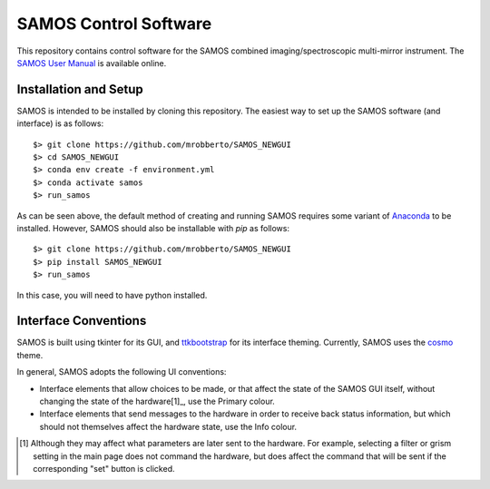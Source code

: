 SAMOS Control Software
######################

This repository contains control software for the SAMOS combined imaging/spectroscopic 
multi-mirror instrument. The 
`SAMOS User Manual <https://www.overleaf.com/5144243873krfgcykcycjz#91ea30>`_
is available online.

Installation and Setup
**********************

SAMOS is intended to be installed by cloning this repository. The easiest way to set up 
the SAMOS software (and interface) is as follows::

    $> git clone https://github.com/mrobberto/SAMOS_NEWGUI
    $> cd SAMOS_NEWGUI
    $> conda env create -f environment.yml
    $> conda activate samos
    $> run_samos

As can be seen above, the default method of creating and running SAMOS requires some 
variant of `Anaconda <https://docs.conda.io/projects/conda/en/stable/>`_ to be installed.
However, SAMOS should also be installable with `pip` as follows::

    $> git clone https://github.com/mrobberto/SAMOS_NEWGUI
    $> pip install SAMOS_NEWGUI
    $> run_samos

In this case, you will need to have python installed.

Interface Conventions
*********************

SAMOS is built using tkinter for its GUI, and 
`ttkbootstrap <https://ttkbootstrap.readthedocs.io/en/latest/>`_ for its interface 
theming. Currently, SAMOS uses the 
`cosmo <https://ttkbootstrap.readthedocs.io/en/latest/themes/light/>`_ theme.

.. image:: https://ttkbootstrap.readthedocs.io/en/latest/assets/themes/cosmo.png

In general, SAMOS adopts the following UI conventions:

* Interface elements that allow choices to be made, or that affect the state of the SAMOS
  GUI itself, without changing the state of the hardware[1]_, use the Primary colour.
* Interface elements that send messages to the hardware in order to receive back status 
  information, but which should not themselves affect the hardware state, use the Info
  colour.

.. [1] Although they may affect what parameters are later sent to the hardware. For 
   example, selecting a filter or grism setting in the main page does not command the 
   hardware, but does affect the command that will be sent if the corresponding "set" 
   button is clicked.
